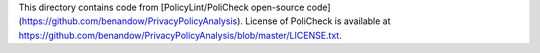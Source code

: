 This directory contains code from
[PolicyLint/PoliCheck open-source code](https://github.com/benandow/PrivacyPolicyAnalysis).
License of PoliCheck is available at https://github.com/benandow/PrivacyPolicyAnalysis/blob/master/LICENSE.txt.